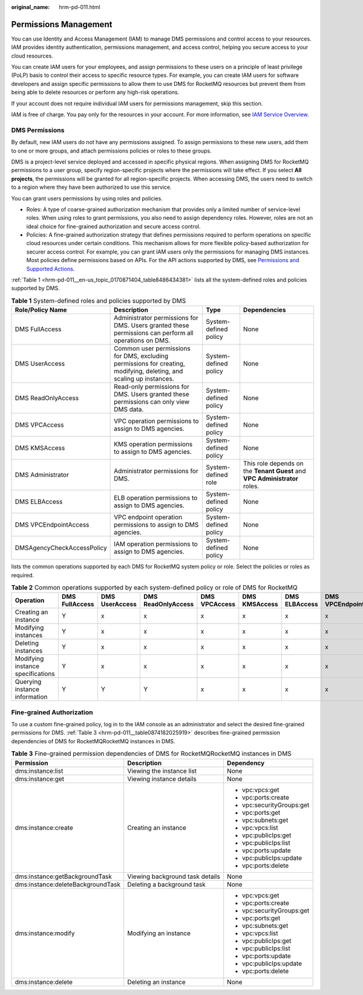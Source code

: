 :original_name: hrm-pd-011.html

.. _hrm-pd-011:

Permissions Management
======================

You can use Identity and Access Management (IAM) to manage DMS permissions and control access to your resources. IAM provides identity authentication, permissions management, and access control, helping you secure access to your cloud resources.

You can create IAM users for your employees, and assign permissions to these users on a principle of least privilege (PoLP) basis to control their access to specific resource types. For example, you can create IAM users for software developers and assign specific permissions to allow them to use DMS for RocketMQ resources but prevent them from being able to delete resources or perform any high-risk operations.

If your account does not require individual IAM users for permissions management, skip this section.

IAM is free of charge. You pay only for the resources in your account. For more information, see `IAM Service Overview <https://docs.otc.t-systems.com/en-us/usermanual/iam/iam_01_0026.html>`__.

DMS Permissions
---------------

By default, new IAM users do not have any permissions assigned. To assign permissions to these new users, add them to one or more groups, and attach permissions policies or roles to these groups.

DMS is a project-level service deployed and accessed in specific physical regions. When assigning DMS for RocketMQ permissions to a user group, specify region-specific projects where the permissions will take effect. If you select **All projects**, the permissions will be granted for all region-specific projects. When accessing DMS, the users need to switch to a region where they have been authorized to use this service.

You can grant users permissions by using roles and policies.

-  Roles: A type of coarse-grained authorization mechanism that provides only a limited number of service-level roles. When using roles to grant permissions, you also need to assign dependency roles. However, roles are not an ideal choice for fine-grained authorization and secure access control.
-  Policies: A fine-grained authorization strategy that defines permissions required to perform operations on specific cloud resources under certain conditions. This mechanism allows for more flexible policy-based authorization for securer access control. For example, you can grant IAM users only the permissions for managing DMS instances. Most policies define permissions based on APIs. For the API actions supported by DMS, see `Permissions and Supported Actions <https://docs.otc.t-systems.com/en-us/api/dms/api-grant-policy.html>`__.

:ref:`Table 1 <hrm-pd-011__en-us_topic_0170871404_table8486434381>` lists all the system-defined roles and policies supported by DMS.

.. _hrm-pd-011__en-us_topic_0170871404_table8486434381:

.. table:: **Table 1** System-defined roles and policies supported by DMS

   +----------------------------+---------------------------------------------------------------------------------------------------------------------+-----------------------+----------------------------------------------------------------------------+
   | Role/Policy Name           | Description                                                                                                         | Type                  | Dependencies                                                               |
   +============================+=====================================================================================================================+=======================+============================================================================+
   | DMS FullAccess             | Administrator permissions for DMS. Users granted these permissions can perform all operations on DMS.               | System-defined policy | None                                                                       |
   +----------------------------+---------------------------------------------------------------------------------------------------------------------+-----------------------+----------------------------------------------------------------------------+
   | DMS UserAccess             | Common user permissions for DMS, excluding permissions for creating, modifying, deleting, and scaling up instances. | System-defined policy | None                                                                       |
   +----------------------------+---------------------------------------------------------------------------------------------------------------------+-----------------------+----------------------------------------------------------------------------+
   | DMS ReadOnlyAccess         | Read-only permissions for DMS. Users granted these permissions can only view DMS data.                              | System-defined policy | None                                                                       |
   +----------------------------+---------------------------------------------------------------------------------------------------------------------+-----------------------+----------------------------------------------------------------------------+
   | DMS VPCAccess              | VPC operation permissions to assign to DMS agencies.                                                                | System-defined policy | None                                                                       |
   +----------------------------+---------------------------------------------------------------------------------------------------------------------+-----------------------+----------------------------------------------------------------------------+
   | DMS KMSAccess              | KMS operation permissions to assign to DMS agencies.                                                                | System-defined policy | None                                                                       |
   +----------------------------+---------------------------------------------------------------------------------------------------------------------+-----------------------+----------------------------------------------------------------------------+
   | DMS Administrator          | Administrator permissions for DMS.                                                                                  | System-defined role   | This role depends on the **Tenant Guest** and **VPC Administrator** roles. |
   +----------------------------+---------------------------------------------------------------------------------------------------------------------+-----------------------+----------------------------------------------------------------------------+
   | DMS ELBAccess              | ELB operation permissions to assign to DMS agencies.                                                                | System-defined policy | None                                                                       |
   +----------------------------+---------------------------------------------------------------------------------------------------------------------+-----------------------+----------------------------------------------------------------------------+
   | DMS VPCEndpointAccess      | VPC endpoint operation permissions to assign to DMS agencies.                                                       | System-defined policy | None                                                                       |
   +----------------------------+---------------------------------------------------------------------------------------------------------------------+-----------------------+----------------------------------------------------------------------------+
   | DMSAgencyCheckAccessPolicy | IAM operation permissions to assign to DMS agencies.                                                                | System-defined policy | None                                                                       |
   +----------------------------+---------------------------------------------------------------------------------------------------------------------+-----------------------+----------------------------------------------------------------------------+

lists the common operations supported by each DMS for RocketMQ system policy or role. Select the policies or roles as required.

.. table:: **Table 2** Common operations supported by each system-defined policy or role of DMS for RocketMQ

   +-----------------------------------+----------------+----------------+--------------------+---------------+---------------+---------------+-----------------------+----------------------------+
   | Operation                         | DMS FullAccess | DMS UserAccess | DMS ReadOnlyAccess | DMS VPCAccess | DMS KMSAccess | DMS ELBAccess | DMS VPCEndpointAccess | DMSAgencyCheckAccessPolicy |
   +===================================+================+================+====================+===============+===============+===============+=======================+============================+
   | Creating an instance              | Y              | x              | x                  | x             | x             | x             | x                     | x                          |
   +-----------------------------------+----------------+----------------+--------------------+---------------+---------------+---------------+-----------------------+----------------------------+
   | Modifying instances               | Y              | x              | x                  | x             | x             | x             | x                     | x                          |
   +-----------------------------------+----------------+----------------+--------------------+---------------+---------------+---------------+-----------------------+----------------------------+
   | Deleting instances                | Y              | x              | x                  | x             | x             | x             | x                     | x                          |
   +-----------------------------------+----------------+----------------+--------------------+---------------+---------------+---------------+-----------------------+----------------------------+
   | Modifying instance specifications | Y              | x              | x                  | x             | x             | x             | x                     | x                          |
   +-----------------------------------+----------------+----------------+--------------------+---------------+---------------+---------------+-----------------------+----------------------------+
   | Querying instance information     | Y              | Y              | Y                  | x             | x             | x             | x                     | x                          |
   +-----------------------------------+----------------+----------------+--------------------+---------------+---------------+---------------+-----------------------+----------------------------+

Fine-grained Authorization
--------------------------

To use a custom fine-grained policy, log in to the IAM console as an administrator and select the desired fine-grained permissions for DMS. :ref:`Table 3 <hrm-pd-011__table0874182025919>` describes fine-grained permission dependencies of DMS for RocketMQRocketMQ instances in DMS.

.. _hrm-pd-011__table0874182025919:

.. table:: **Table 3** Fine-grained permission dependencies of DMS for RocketMQRocketMQ instances in DMS

   +-----------------------------------+---------------------------------+---------------------------+
   | Permission                        | Description                     | Dependency                |
   +===================================+=================================+===========================+
   | dms:instance:list                 | Viewing the instance list       | None                      |
   +-----------------------------------+---------------------------------+---------------------------+
   | dms:instance:get                  | Viewing instance details        | None                      |
   +-----------------------------------+---------------------------------+---------------------------+
   | dms:instance:create               | Creating an instance            | -  vpc:vpcs:get           |
   |                                   |                                 | -  vpc:ports:create       |
   |                                   |                                 | -  vpc:securityGroups:get |
   |                                   |                                 | -  vpc:ports:get          |
   |                                   |                                 | -  vpc:subnets:get        |
   |                                   |                                 | -  vpc:vpcs:list          |
   |                                   |                                 | -  vpc:publicIps:get      |
   |                                   |                                 | -  vpc:publicIps:list     |
   |                                   |                                 | -  vpc:ports:update       |
   |                                   |                                 | -  vpc:publicIps:update   |
   |                                   |                                 | -  vpc:ports:delete       |
   +-----------------------------------+---------------------------------+---------------------------+
   | dms:instance:getBackgroundTask    | Viewing background task details | None                      |
   +-----------------------------------+---------------------------------+---------------------------+
   | dms:instance:deleteBackgroundTask | Deleting a background task      | None                      |
   +-----------------------------------+---------------------------------+---------------------------+
   | dms:instance:modify               | Modifying an instance           | -  vpc:vpcs:get           |
   |                                   |                                 | -  vpc:ports:create       |
   |                                   |                                 | -  vpc:securityGroups:get |
   |                                   |                                 | -  vpc:ports:get          |
   |                                   |                                 | -  vpc:subnets:get        |
   |                                   |                                 | -  vpc:vpcs:list          |
   |                                   |                                 | -  vpc:publicIps:get      |
   |                                   |                                 | -  vpc:publicIps:list     |
   |                                   |                                 | -  vpc:ports:update       |
   |                                   |                                 | -  vpc:publicIps:update   |
   |                                   |                                 | -  vpc:ports:delete       |
   +-----------------------------------+---------------------------------+---------------------------+
   | dms:instance:delete               | Deleting an instance            | None                      |
   +-----------------------------------+---------------------------------+---------------------------+
